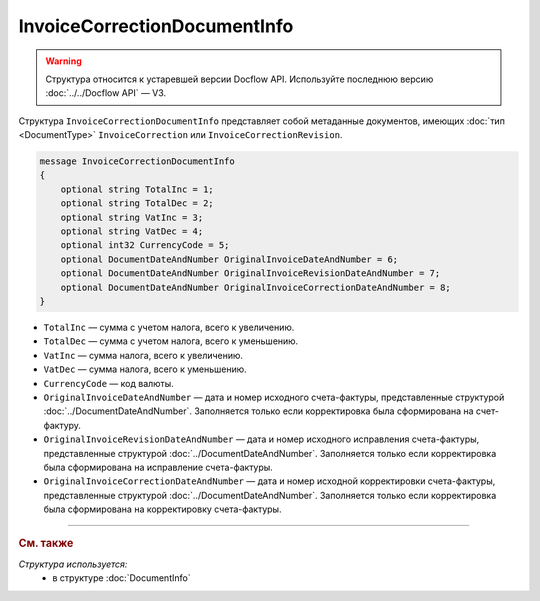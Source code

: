 InvoiceCorrectionDocumentInfo
=============================

.. warning::
	Структура относится к устаревшей версии Docflow API. Используйте последнюю версию :doc:`../../Docflow API` — V3.

Структура ``InvoiceCorrectionDocumentInfo`` представляет собой метаданные документов, имеющих :doc:`тип <DocumentType>` ``InvoiceCorrection`` или ``InvoiceCorrectionRevision``.

.. code-block:: protobuf

    message InvoiceCorrectionDocumentInfo
    {
        optional string TotalInc = 1;
        optional string TotalDec = 2;
        optional string VatInc = 3;
        optional string VatDec = 4;
        optional int32 CurrencyCode = 5;
        optional DocumentDateAndNumber OriginalInvoiceDateAndNumber = 6;
        optional DocumentDateAndNumber OriginalInvoiceRevisionDateAndNumber = 7;
        optional DocumentDateAndNumber OriginalInvoiceCorrectionDateAndNumber = 8;
    }

- ``TotalInc`` — сумма с учетом налога, всего к увеличению.
- ``TotalDec`` — сумма с учетом налога, всего к уменьшению.
- ``VatInc`` — сумма налога, всего к увеличению.
- ``VatDec`` — сумма налога, всего к уменьшению.
- ``CurrencyCode`` — код валюты.
- ``OriginalInvoiceDateAndNumber`` — дата и номер исходного счета-фактуры, представленные структурой :doc:`../DocumentDateAndNumber`. Заполняется только если корректировка была сформирована на счет-фактуру.
- ``OriginalInvoiceRevisionDateAndNumber`` — дата и номер исходного исправления счета-фактуры, представленные структурой :doc:`../DocumentDateAndNumber`. Заполняется только если корректировка была сформирована на исправление счета-фактуры.
- ``OriginalInvoiceCorrectionDateAndNumber`` — дата и номер исходной корректировки счета-фактуры, представленные структурой :doc:`../DocumentDateAndNumber`. Заполняется только если корректировка была сформирована на корректировку счета-фактуры.

----

.. rubric:: См. также

*Структура используется:*
	- в структуре :doc:`DocumentInfo`
